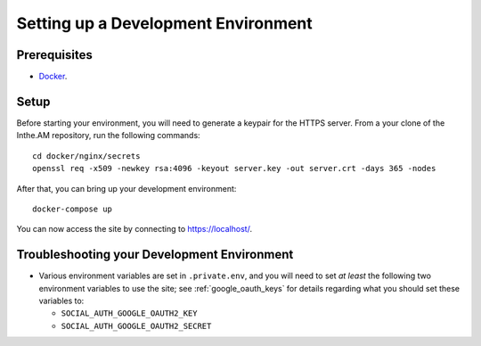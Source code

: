 .. _development-environment-setup:

Setting up a Development Environment
====================================

Prerequisites
-------------

* `Docker <https://docker.com/>`_.

Setup
-----

Before starting your environment, you will need to generate a keypair for the HTTPS server. 
From a your clone of the Inthe.AM repository,
run the following commands::

    cd docker/nginx/secrets
    openssl req -x509 -newkey rsa:4096 -keyout server.key -out server.crt -days 365 -nodes

After that, you can bring up your development environment::

    docker-compose up

You can now access the site by connecting to `https://localhost/ <https://localhost/>`_.

Troubleshooting your Development Environment
--------------------------------------------

* Various environment variables are set in ``.private.env``,
  and you will need to set *at least* the following two environment variables
  to use the site; see :ref:`google_oauth_keys` for details regarding what you
  should set these variables to:

  * ``SOCIAL_AUTH_GOOGLE_OAUTH2_KEY``
  * ``SOCIAL_AUTH_GOOGLE_OAUTH2_SECRET``
